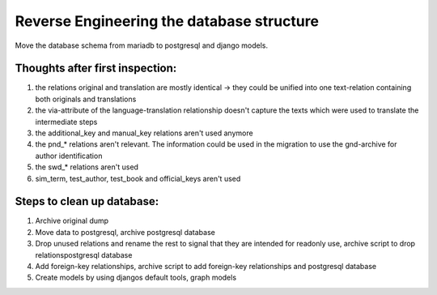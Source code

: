 Reverse Engineering the database structure
==========================================

Move the database schema from mariadb to postgresql and django models.

Thoughts after first inspection:
--------------------------------
1. the relations original and translation are mostly identical
   -> they could be unified into one text-relation containing both
   originals and translations
2. the via-attribute of the language-translation relationship doesn't capture
   the texts which were used to translate the intermediate steps
3. the additional_key and manual_key relations aren't used anymore
4. the pnd_* relations aren't relevant. The information could be used in the
   migration to use the gnd-archive for author identification
5. the swd_* relations aren't used
6. sim_term, test_author, test_book and official_keys aren't used


Steps to clean up database:
---------------------------

1. Archive original dump
2. Move data to postgresql, archive postgresql database
3. Drop unused relations and rename the rest to signal that they are intended
   for readonly use, archive script to drop relationspostgresql database
4. Add foreign-key relationships, archive script to add foreign-key
   relationships and postgresql database
5. Create models by using djangos default tools, graph models




